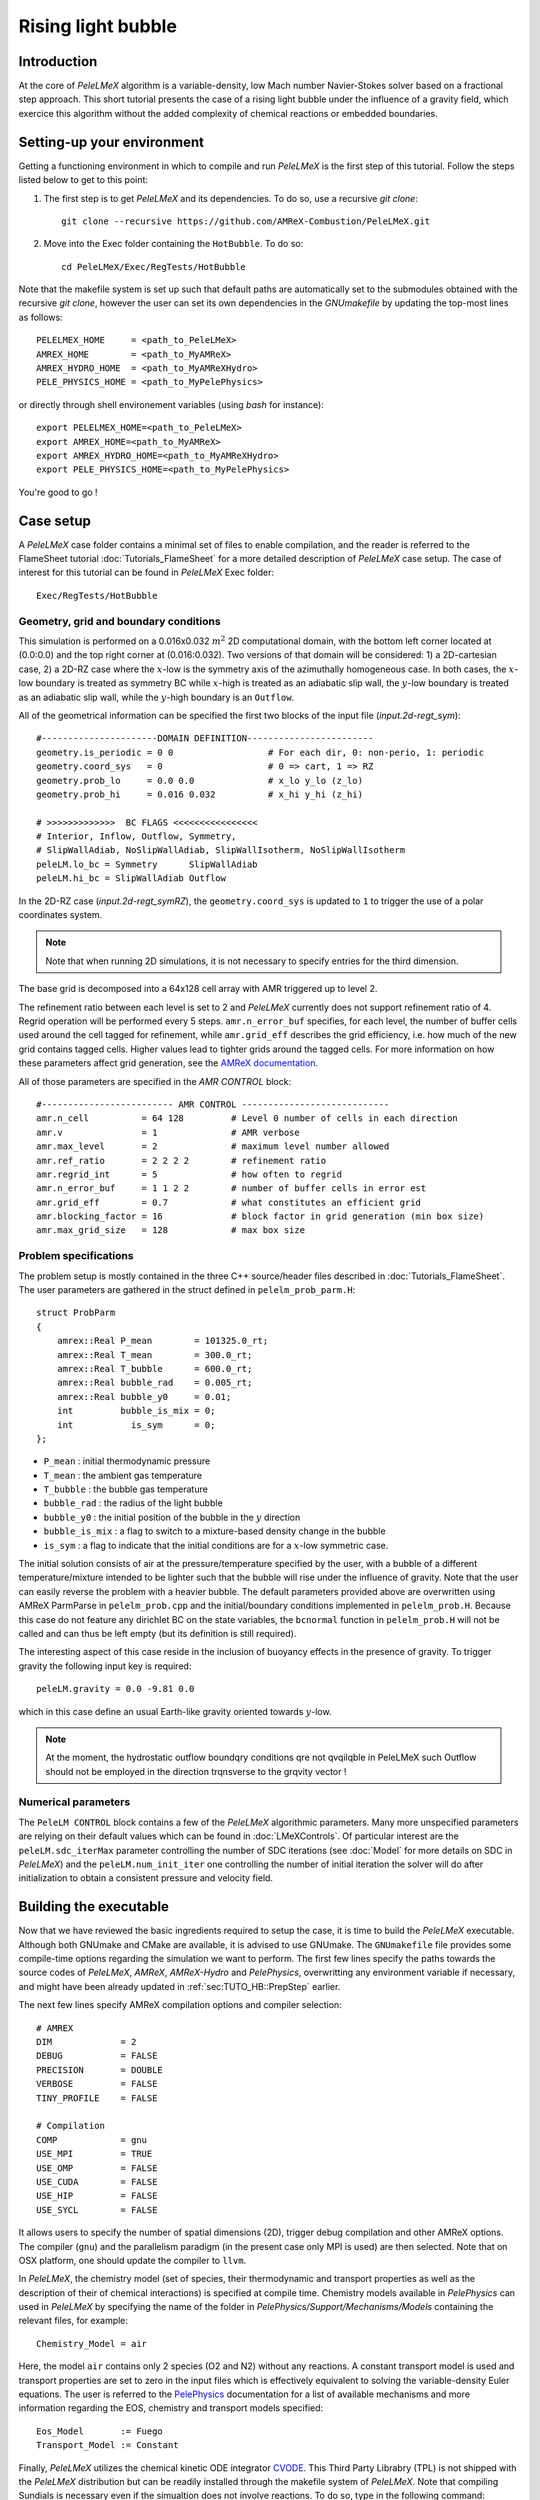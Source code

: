 .. highlight:: rst

.. _sec:tutorialHB:

Rising light bubble
===================

.. _sec:TUTO_HB::Intro:

Introduction
------------

At the core of `PeleLMeX` algorithm is a variable-density, low Mach number Navier-Stokes solver based
on a fractional step approach. This short tutorial presents the case of a rising light bubble under
the influence of a gravity field, which exercice this algorithm without the added complexity
of chemical reactions or embedded boundaries.

..  _sec:TUTO_HB::PrepStep:

Setting-up your environment
---------------------------

Getting a functioning environment in which to compile and run `PeleLMeX` is the first step of this tutorial.
Follow the steps listed below to get to this point:

#. The first step is to get `PeleLMeX` and its dependencies. To do so, use a recursive *git clone*: ::

    git clone --recursive https://github.com/AMReX-Combustion/PeleLMeX.git

#. Move into the Exec folder containing the ``HotBubble``. To do so: ::

    cd PeleLMeX/Exec/RegTests/HotBubble

Note that the makefile system is set up such that default paths are automatically set to the
submodules obtained with the recursive *git clone*, however the user can set its own dependencies
in the `GNUmakefile` by updating the top-most lines as follows: ::

       PELELMEX_HOME     = <path_to_PeleLMeX>
       AMREX_HOME        = <path_to_MyAMReX>
       AMREX_HYDRO_HOME  = <path_to_MyAMReXHydro>
       PELE_PHYSICS_HOME = <path_to_MyPelePhysics>

or directly through shell environement variables (using *bash* for instance): ::

       export PELELMEX_HOME=<path_to_PeleLMeX>
       export AMREX_HOME=<path_to_MyAMReX>
       export AMREX_HYDRO_HOME=<path_to_MyAMReXHydro>
       export PELE_PHYSICS_HOME=<path_to_MyPelePhysics>

You're good to go !

Case setup
----------

A `PeleLMeX` case folder contains a minimal set of files to enable compilation,
and the reader is referred to the FlameSheet tutorial :doc:`Tutorials_FlameSheet` for a
more detailed description of `PeleLMeX` case setup. The case of interest for this
tutorial can be found in `PeleLMeX` Exec folder: ::

    Exec/RegTests/HotBubble

Geometry, grid and boundary conditions
^^^^^^^^^^^^^^^^^^^^^^^^^^^^^^^^^^^^^^

This simulation is performed on a 0.016x0.032 :math:`m^2` 2D computational domain,
with the bottom left corner located at (0.0:0.0) and the top right corner at (0.016:0.032).
Two versions of that domain will be considered: 1) a 2D-cartesian case, 2) a 2D-RZ
case where the :math:`x`-low is the symmetry axis of the azimuthally homogeneous case. In both cases, the
:math:`x`-low boundary is treated as symmetry BC while :math:`x`-high is treated as an adiabatic slip wall,
the :math:`y`-low boundary is treated as an adiabatic slip wall, while the :math:`y`-high boundary is an ``Outflow``.

All of the geometrical information can be specified the first two blocks of the input file (`input.2d-regt_sym`): ::

    #----------------------DOMAIN DEFINITION------------------------
    geometry.is_periodic = 0 0                  # For each dir, 0: non-perio, 1: periodic
    geometry.coord_sys   = 0                    # 0 => cart, 1 => RZ
    geometry.prob_lo     = 0.0 0.0              # x_lo y_lo (z_lo)
    geometry.prob_hi     = 0.016 0.032          # x_hi y_hi (z_hi)

    # >>>>>>>>>>>>>  BC FLAGS <<<<<<<<<<<<<<<<
    # Interior, Inflow, Outflow, Symmetry,
    # SlipWallAdiab, NoSlipWallAdiab, SlipWallIsotherm, NoSlipWallIsotherm
    peleLM.lo_bc = Symmetry      SlipWallAdiab
    peleLM.hi_bc = SlipWallAdiab Outflow


In the 2D-RZ case (`input.2d-regt_symRZ`), the ``geometry.coord_sys`` is updated to ``1`` to trigger the use of a polar
coordinates system.

.. note::
    Note that when running 2D simulations, it is not necessary to specify entries for the third dimension.

The base grid is decomposed into a 64x128 cell array with AMR triggered up to level 2.

The refinement ratio between each level is set to 2 and `PeleLMeX` currently does not support
refinement ratio of 4. Regrid operation will be performed every 5 steps. ``amr.n_error_buf`` specifies,
for each level, the number of buffer cells used around the cell tagged for refinement, while ``amr.grid_eff``
describes the grid efficiency, i.e. how much of the new grid contains tagged cells. Higher values lead
to tighter grids around the tagged cells. For more information on how these parameters affect grid generation,
see the `AMReX documentation <https://amrex-codes.github.io/amrex/docs_html/GridCreation.html>`_.

All of those parameters are specified in the `AMR CONTROL` block: ::

   #------------------------- AMR CONTROL ----------------------------
   amr.n_cell          = 64 128         # Level 0 number of cells in each direction
   amr.v               = 1              # AMR verbose
   amr.max_level       = 2              # maximum level number allowed
   amr.ref_ratio       = 2 2 2 2        # refinement ratio
   amr.regrid_int      = 5              # how often to regrid
   amr.n_error_buf     = 1 1 2 2        # number of buffer cells in error est
   amr.grid_eff        = 0.7            # what constitutes an efficient grid
   amr.blocking_factor = 16             # block factor in grid generation (min box size)
   amr.max_grid_size   = 128            # max box size

Problem specifications
^^^^^^^^^^^^^^^^^^^^^^

..  _sec:TUTO_HB::Problem:

The problem setup is mostly contained in the three C++ source/header files described in :doc:`Tutorials_FlameSheet`.
The user parameters are gathered in the struct defined in  ``pelelm_prob_parm.H``: ::

    struct ProbParm
    {
        amrex::Real P_mean        = 101325.0_rt;
        amrex::Real T_mean        = 300.0_rt;
        amrex::Real T_bubble      = 600.0_rt;
        amrex::Real bubble_rad    = 0.005_rt;
        amrex::Real bubble_y0     = 0.01;
        int         bubble_is_mix = 0;
        int           is_sym      = 0;
    };

* ``P_mean`` : initial thermodynamic pressure

* ``T_mean`` : the ambient gas temperature

* ``T_bubble`` : the bubble gas temperature

* ``bubble_rad`` : the radius of the light bubble

* ``bubble_y0`` : the initial position of the bubble in the :math:`y` direction

* ``bubble_is_mix`` : a flag to switch to a mixture-based density change in the bubble

* ``is_sym`` : a flag to indicate that the initial conditions are for a :math:`x`-low symmetric case.

The initial solution consists of air at the pressure/temperature specified by the user, with a bubble
of a different temperature/mixture intended to be lighter such that the bubble will rise under the
influence of gravity. Note that the user can easily reverse the problem with a heavier bubble.
The default parameters provided above are overwritten using AMReX ParmParse in ``pelelm_prob.cpp``
and the initial/boundary conditions implemented in ``pelelm_prob.H``. Because this case do not feature
any dirichlet BC on the state variables, the ``bcnormal`` function in ``pelelm_prob.H`` will not be called
and can thus be left empty (but its definition is still required).

The interesting aspect of this case reside in the inclusion of buoyancy effects in the presence of gravity.
To trigger gravity the following input key is required: ::

    peleLM.gravity = 0.0 -9.81 0.0


which in this case define an usual Earth-like gravity oriented towards :math:`y`-low.

.. note::
    At the moment, the hydrostatic outflow boundqry conditions qre not qvqilqble in PeleLMeX such Outflow should not be
    employed in the direction trqnsverse to the grqvity vector !


Numerical parameters
^^^^^^^^^^^^^^^^^^^^

The ``PeleLM CONTROL`` block contains a few of the `PeleLMeX` algorithmic parameters. Many more
unspecified parameters are relying on their default values which can be found in :doc:`LMeXControls`.
Of particular interest are the ``peleLM.sdc_iterMax`` parameter controlling the number of
SDC iterations (see :doc:`Model` for more details on SDC in `PeleLMeX`) and the
``peleLM.num_init_iter`` one controlling the number of initial iteration the solver will do
after initialization to obtain a consistent pressure and velocity field.

Building the executable
-----------------------

Now that we have reviewed the basic ingredients required to setup the case, it is time to build the `PeleLMeX` executable.
Although both GNUmake and CMake are available, it is advised to use GNUmake. The ``GNUmakefile`` file provides some compile-time options
regarding the simulation we want to perform.
The first few lines specify the paths towards the source codes of `PeleLMeX`, `AMReX`, `AMReX-Hydro` and `PelePhysics`, overwritting
any environment variable if necessary, and might have been already updated in :ref:`sec:TUTO_HB::PrepStep` earlier.

The next few lines specify AMReX compilation options and compiler selection: ::

   # AMREX
   DIM             = 2
   DEBUG           = FALSE
   PRECISION       = DOUBLE
   VERBOSE         = FALSE
   TINY_PROFILE    = FALSE

   # Compilation
   COMP            = gnu
   USE_MPI         = TRUE
   USE_OMP         = FALSE
   USE_CUDA        = FALSE
   USE_HIP         = FALSE
   USE_SYCL        = FALSE

It allows users to specify the number of spatial dimensions (2D),
trigger debug compilation and other AMReX options. The compiler (``gnu``) and the parallelism paradigm
(in the present case only MPI is used) are then selected. Note that on OSX platform, one should update the compiler to ``llvm``.

In `PeleLMeX`, the chemistry model (set of species, their thermodynamic and transport properties as well as the description
of their of chemical interactions) is specified at compile time. Chemistry models available in
`PelePhysics` can used in `PeleLMeX` by specifying the name of the folder in `PelePhysics/Support/Mechanisms/Models` containing
the relevant files, for example: ::

   Chemistry_Model = air

Here, the model ``air`` contains only 2 species (O2 and N2) without any reactions. A constant transport model is used
and transport properties are set to zero in the input files which is effectively equivalent to solving the variable-density
Euler equations.
The user is referred to the `PelePhysics <https://pelephysics.readthedocs.io/en/latest/>`_ documentation for a
list of available mechanisms and more information regarding the EOS, chemistry and transport models specified: ::

    Eos_Model       := Fuego
    Transport_Model := Constant

Finally, `PeleLMeX` utilizes the chemical kinetic ODE integrator `CVODE <https://computing.llnl.gov/projects/sundials/cvode>`_. This Third Party Librabry (TPL) is not shipped with the `PeleLMeX` distribution but can be readily installed through the makefile system of `PeleLMeX`. Note that compiling Sundials is necessary even if the simualtion does not involve reactions. To do so, type in the following command: ::

    make -j4 TPL

Note that the installation of `CVODE` requires CMake 3.17.1 or higher.

You are now ready to build your first `PeleLMeX` executable!! Type in: ::

    make -j4

The option here tells `make` to use up to 4 processors to create the executable (internally, `make` follows a dependency graph to ensure any required ordering in the build is satisfied). This step should generate the following file (providing that the build configuration you used matches the one above): ::

    PeleLMeX2d.gnu.MPI.ex

You're good to go!

Checking the initial conditions
-------------------------------

It is always a good practice to check the initial conditions. To do so, run the simulation specifying
an ``amr.max_step`` of 0. Open the ``input.2d-regt_sym`` with your favorite editor and update the following parameters ::

    #---------------------- Time Stepping CONTROL --------------------
    amr.max_step      = 0             # Maximum number of time steps


Since we've set the maximum number of steps to 0, the solver will exit after
the initial solution is obtained. Let's run the simulation with the default problem parameter
listed in the input file. To do so, use: ::

    ./PeleLMeX2d.gnu.MPI.ex input.2d-regt

A variety of information is printed to the screen:

#. AMReX/SUNDIALs initialization along with the git hashes of the various subrepositories

#. A summary of the `PeleLMeX` state components

#. Initial projection and initial iterations.

#. Saving the initial solution to `plt00000` file.

Use Amrvis, Paraview or yt to visualize the plot file. Using Amrvis, the solution should look
similar to :numref:`HB_InitSol`.

.. figure:: images/tutorials/HB_InitSol.png
   :name: HB_InitSol
   :align: center
   :figwidth: 95%

   : Contour plots of density, temperature, cell-averaged pressure after initialization.

The cell-averaged pressure (the perturbational pressure in node-centered in the projection-based scheme
employed in PeleLMeX, see `Almgren <https://www.sciencedirect.com/science/article/abs/pii/S0021999198958909>`_ for more details)
clearly shows the effect of the gravity field with the presence of an hydrostatic pressure gradient.

Advance the solution
--------------------

Let's now advance the solution for 400 steps, using the base grid and 2 AMR level and the default time stepping
parameters. To do so, ensure that: ::

    amr.max_step = 400

Additionally, make sure that ``amr.check_int`` is set to a positive value to trigger writing a
checkpoint file from which to later restart the simulation. If available, use more than one MPI
rank to run the simulation and redirect the standard output to a log file using: ::

    mpirun -n 4 ./PeleLMeX2d.gnu.MPI.ex input.2d-regt_sym > logInit.dat &

A typical `PeleLMeX` stdout for a time step now looks like: ::

    ====================   NEW TIME STEP   ====================
    Est. time step - Conv: 7.249645299e-05, divu: 1e+20
    STEP [384] - Time: 0.05931322581, dt 7.249645299e-05
      SDC iter [1]
    >> PeleLMeX::Advance() --> Time: 0.2141339779

clearly showing the use of 1 SDC iterations. The first line at each step provides
the time step contraint from the CFL
condition (``Conv:``) and from the density change condition (``divu:``).
In the absence of reaction and diffusion, the ``divu:`` constraint is irrelevant and set to a
large value.

Visualizing the `plt00400` file, we can see that the solution has evolved. The light bubble started rising
under the effect of buoyancy, resulting in a shear layer at the interface of between the hot and cold gases.
Vorticies appears in the shear layer, wrinking the interface. Smearing of the temperature gradient at the interface
is induced by the numerical scheme diffusion, but appearances of local extremas are very limited.

.. figure:: images/tutorials/HB_400steps2lvl.png
   :name: HB_400steps2lvl
   :align: center
   :figwidth: 95%

   : Contour plots of density, both velocity components and vorticity after 400 steps.

In order to compare 2D-cartesian and 2D-RZ, you can now start another simulation using `input.2d-regt_symRZ`. To insure
both simulations evolved for the same physical time, set the final time of the 2D-RZ simulation to that of the first run: ::

   amr.max_step = 1000
   amr.stop_time = 0.060458236391426


and change the prefix of the plotfile output for clarity: ::

   amr.plot_file = "pltRZ"

then start the 2D-RZ run: ::

    mpirun -n 4 ./PeleLMeX2d.gnu.MPI.ex input.2d-regt_symRZ > logInitRZ.dat &

The 2D-RZ simulation is found to have smaller time step size resulting from the stronger acceleration of the bubble. Indeed,
in the 2D-cartesian case, the hot region is actually a infinitely long cylinder which inertia is larger than that of the
bubble effectively represented in the 2D-RZ case.

This is end of the guided section of this tutorial. Interested users can explore the effects of the following parameters
on the simulation results since the computational time is minimal:

* Spatial resolution: increase the maximum number of AMR levels, ensuring that the simulation final time match that of the initial run. What is the effect on the bubble rising velocity and shape ?

* Switch to a mixture composition change instead of a temperature one or reverse the problem by using a bubble temperature lower than that of the ambient air.

* Switch to a different advection scheme (see the :doc:`LMeXControls` page for a list of available schemes). What is the effect on the interface wrinkling and smearing ?

* If your computational resources allows, build the 3D version of the case and compare the 2D-RZ and 3D results.
